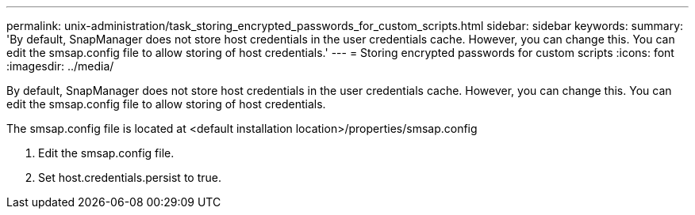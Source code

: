 ---
permalink: unix-administration/task_storing_encrypted_passwords_for_custom_scripts.html
sidebar: sidebar
keywords: 
summary: 'By default, SnapManager does not store host credentials in the user credentials cache. However, you can change this. You can edit the smsap.config file to allow storing of host credentials.'
---
= Storing encrypted passwords for custom scripts
:icons: font
:imagesdir: ../media/

[.lead]
By default, SnapManager does not store host credentials in the user credentials cache. However, you can change this. You can edit the smsap.config file to allow storing of host credentials.

The smsap.config file is located at <default installation location>/properties/smsap.config

. Edit the smsap.config file.
. Set host.credentials.persist to true.
